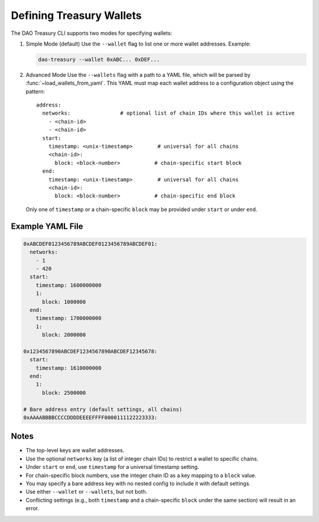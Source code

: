 Defining Treasury Wallets
=========================

The DAO Treasury CLI supports two modes for specifying wallets:

1. Simple Mode (default)  
   Use the ``--wallet`` flag to list one or more wallet addresses.  
   Example:

   .. code-block:: bash

       dao-treasury --wallet 0xABC... 0xDEF...

2. Advanced Mode  
   Use the ``--wallets`` flag with a path to a YAML file, which will be parsed by :func:`~load_wallets_from_yaml`. This YAML must map each wallet address to a configuration object using the pattern:

   ::

       address:
         networks:                # optional list of chain IDs where this wallet is active
           - <chain-id>
           - <chain-id>
         start:
           timestamp: <unix-timestamp>        # universal for all chains
           <chain-id>:
             block: <block-number>           # chain-specific start block
         end:
           timestamp: <unix-timestamp>        # universal for all chains
           <chain-id>:
             block: <block-number>           # chain-specific end block

   Only one of ``timestamp`` or a chain-specific ``block`` may be provided under ``start`` or under ``end``.

Example YAML File
-----------------

.. code-block:: yaml

    0xABCDEF0123456789ABCDEF0123456789ABCDEF01:
      networks:
        - 1
        - 420
      start:
        timestamp: 1600000000
        1:
          block: 1000000
      end:
        timestamp: 1700000000
        1:
          block: 2000000

    0x1234567890ABCDEF1234567890ABCDEF12345678:
      start:
        timestamp: 1610000000
      end:
        1:
          block: 2500000

    # Bare address entry (default settings, all chains)
    0xAAAABBBBCCCCDDDDEEEEFFFF0000111122223333:

Notes
-----

- The top-level keys are wallet addresses.
- Use the optional ``networks`` key (a list of integer chain IDs) to restrict a wallet to specific chains.
- Under ``start`` or ``end``, use ``timestamp`` for a universal timestamp setting.
- For chain-specific block numbers, use the integer chain ID as a key mapping to a ``block`` value.
- You may specify a bare address key with no nested config to include it with default settings.
- Use either ``--wallet`` or ``--wallets``, but not both.
- Conflicting settings (e.g., both ``timestamp`` and a chain-specific ``block`` under the same section) will result in an error.

